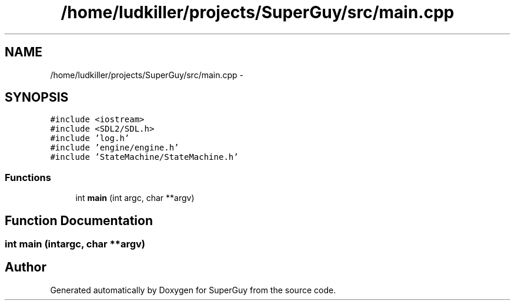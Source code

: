.TH "/home/ludkiller/projects/SuperGuy/src/main.cpp" 3 "Mon Mar 25 2013" "SuperGuy" \" -*- nroff -*-
.ad l
.nh
.SH NAME
/home/ludkiller/projects/SuperGuy/src/main.cpp \- 
.SH SYNOPSIS
.br
.PP
\fC#include <iostream>\fP
.br
\fC#include <SDL2/SDL\&.h>\fP
.br
\fC#include 'log\&.h'\fP
.br
\fC#include 'engine/engine\&.h'\fP
.br
\fC#include 'StateMachine/StateMachine\&.h'\fP
.br

.SS "Functions"

.in +1c
.ti -1c
.RI "int \fBmain\fP (int argc, char **argv)"
.br
.in -1c
.SH "Function Documentation"
.PP 
.SS "int main (intargc, char **argv)"

.SH "Author"
.PP 
Generated automatically by Doxygen for SuperGuy from the source code\&.
